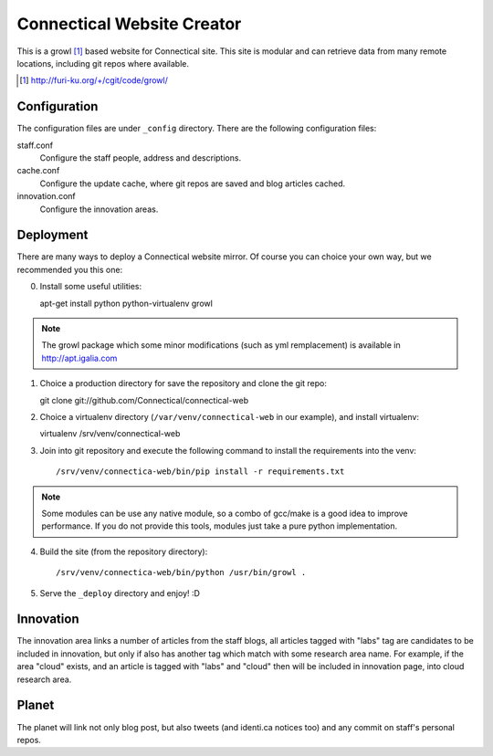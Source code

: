===========================
Connectical Website Creator
===========================

This is a growl [1]_ based website for Connectical site. This site is
modular and can retrieve data from many remote locations, including git
repos where available.

.. [1] http://furi-ku.org/+/cgit/code/growl/

Configuration
=============

The configuration files are under ``_config`` directory. There are the
following configuration files:

staff.conf
  Configure the staff people, address and descriptions.

cache.conf
  Configure the update cache, where git repos are saved and blog articles
  cached.

innovation.conf
  Configure the innovation areas.

Deployment
==========

There are many ways to deploy a Connectical website mirror. Of course you
can choice your own way, but we recommended you this one:

0. Install some useful utilities::

   apt-get install python python-virtualenv growl

.. note:: The growl package which some minor modifications (such as yml
    remplacement) is available in http://apt.igalia.com

1. Choice a production directory for save the repository and clone the
   git repo::

   git clone git://github.com/Connectical/connectical-web

2. Choice a virtualenv directory (``/var/venv/connectical-web`` in our
   example), and install virtualenv::

   virtualenv /srv/venv/connectical-web

3. Join into git repository and execute the following command to install the
   requirements into the venv::

   /srv/venv/connectica-web/bin/pip install -r requirements.txt

.. note:: Some modules can be use any native module, so a combo of
    gcc/make is a good idea to improve performance. If you do not provide
    this tools, modules just take a pure python implementation.


4. Build the site (from the repository directory)::

   /srv/venv/connectica-web/bin/python /usr/bin/growl .

5. Serve the ``_deploy`` directory and enjoy! :D

Innovation
==========

The innovation area links a number of articles from the staff blogs, all
articles tagged with "labs" tag are candidates to be included in innovation,
but only if also has another tag which match with some research area name.
For example, if the area "cloud" exists, and an article is tagged with
"labs" and "cloud" then will be included in innovation page, into cloud research
area.

Planet
======

The planet will link not only blog post, but also tweets (and identi.ca
notices too) and any commit on staff's personal repos.

